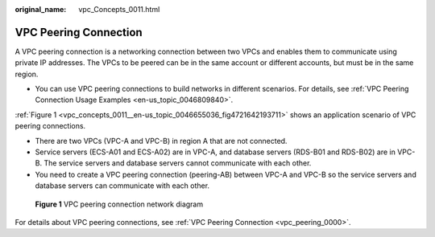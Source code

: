 :original_name: vpc_Concepts_0011.html

.. _vpc_Concepts_0011:

VPC Peering Connection
======================

A VPC peering connection is a networking connection between two VPCs and enables them to communicate using private IP addresses. The VPCs to be peered can be in the same account or different accounts, but must be in the same region.

-  You can use VPC peering connections to build networks in different scenarios. For details, see :ref:`VPC Peering Connection Usage Examples <en-us_topic_0046809840>`.

:ref:`Figure 1 <vpc_concepts_0011__en-us_topic_0046655036_fig4721642193711>` shows an application scenario of VPC peering connections.

-  There are two VPCs (VPC-A and VPC-B) in region A that are not connected.
-  Service servers (ECS-A01 and ECS-A02) are in VPC-A, and database servers (RDS-B01 and RDS-B02) are in VPC-B. The service servers and database servers cannot communicate with each other.

-  You need to create a VPC peering connection (peering-AB) between VPC-A and VPC-B so the service servers and database servers can communicate with each other.

.. _vpc_concepts_0011__en-us_topic_0046655036_fig4721642193711:

.. figure:: /_static/images/en-us_image_0000001512591549.png
   :alt: **Figure 1** VPC peering connection network diagram

   **Figure 1** VPC peering connection network diagram

For details about VPC peering connections, see :ref:`VPC Peering Connection <vpc_peering_0000>`.
